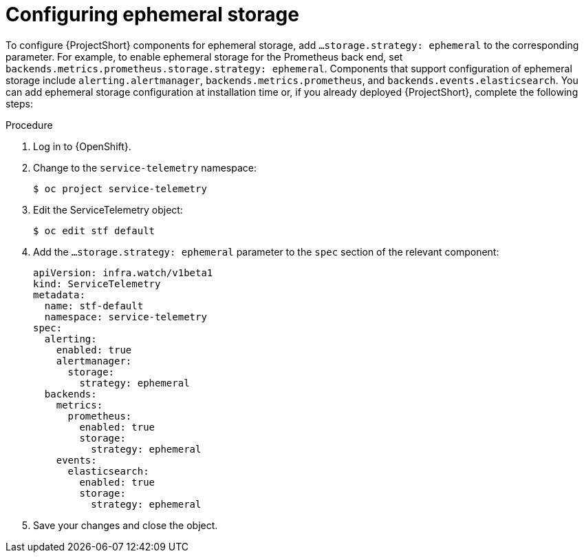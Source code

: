 [id='configuring-ephemeral-storage_{context}']
= Configuring ephemeral storage

[role="_abstract"]
To configure {ProjectShort} components for ephemeral storage, add `...storage.strategy: ephemeral` to the corresponding parameter. For example, to enable ephemeral storage for the Prometheus back end, set `backends.metrics.prometheus.storage.strategy: ephemeral`. Components that support configuration of ephemeral storage include `alerting.alertmanager`, `backends.metrics.prometheus`, and `backends.events.elasticsearch`. You can add ephemeral storage configuration at installation time or, if you already deployed {ProjectShort}, complete the following steps:

.Procedure

. Log in to {OpenShift}.
. Change to the `service-telemetry` namespace:
+
[source,bash]
----
$ oc project service-telemetry
----

. Edit the ServiceTelemetry object:
+
[source,bash]
----
$ oc edit stf default
----

. Add the `...storage.strategy: ephemeral` parameter to the `spec` section of the relevant component:
+
[source,yaml]
----
apiVersion: infra.watch/v1beta1
kind: ServiceTelemetry
metadata:
  name: stf-default
  namespace: service-telemetry
spec:
  alerting:
    enabled: true
    alertmanager:
      storage:
        strategy: ephemeral
  backends:
    metrics:
      prometheus:
        enabled: true
        storage:
          strategy: ephemeral
    events:
      elasticsearch:
        enabled: true
        storage:
          strategy: ephemeral
----

. Save your changes and close the object.

